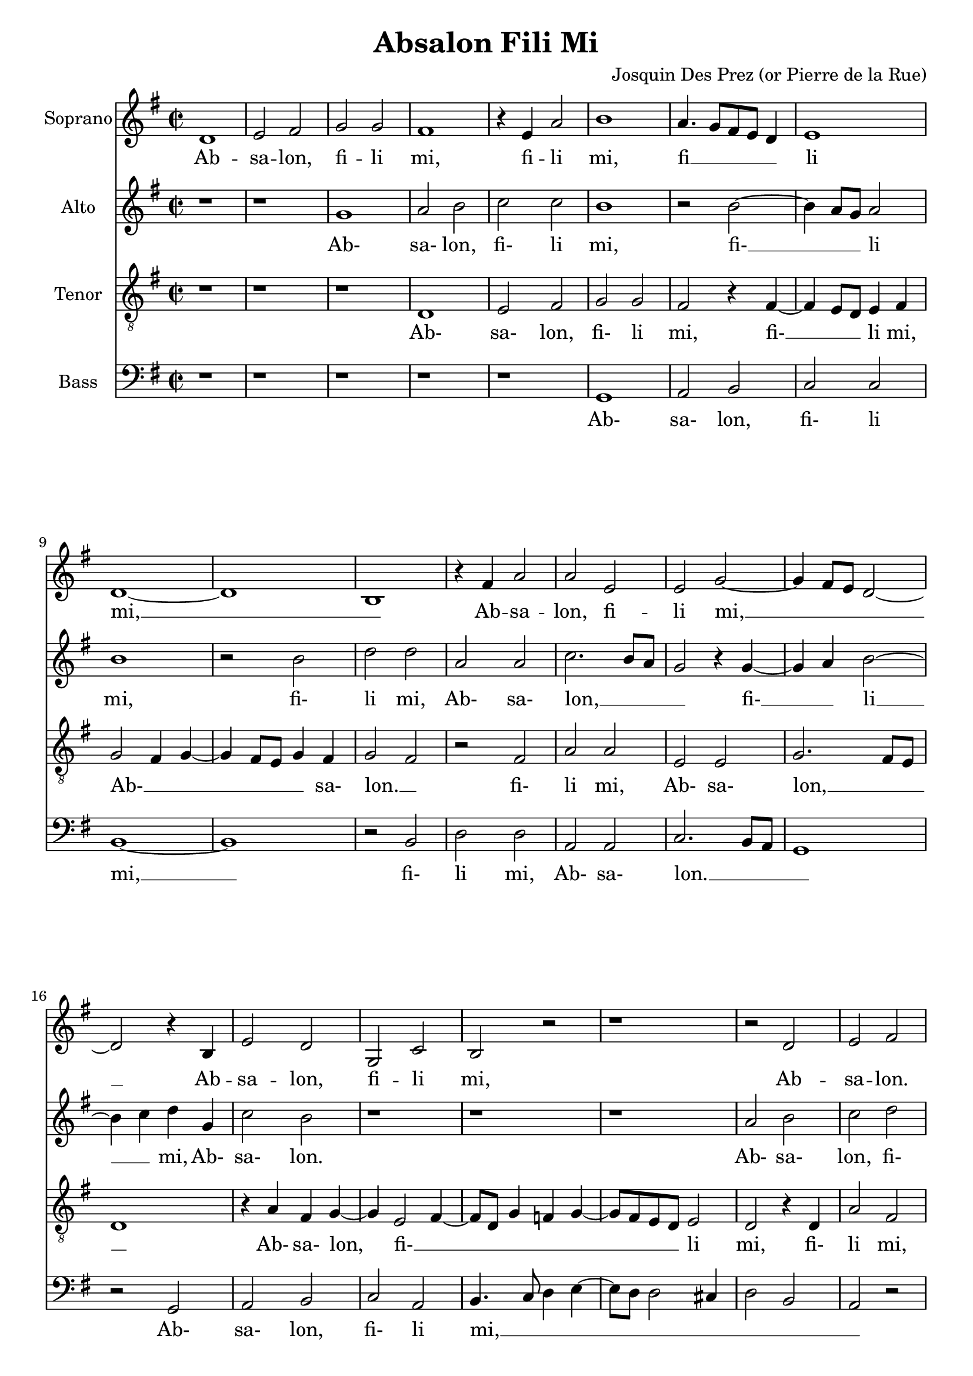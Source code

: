 \version "2.18.2"

\language "english"

\header {
  title = "Absalon Fili Mi"
  composer = "Josquin Des Prez (or Pierre de la Rue)"
}

\paper {
  page-count = #5
}

global = {
  \key g \major
  \time 2/2
}

quiet = 0.3
loud = 0.8

% midi mode
mmode = #'mute % emph, equal or mute
% voice to be emphasized or muted
mvoice = #'bass

#(define (volume vc)
   (cond ((eq? mmode 'equal) (/ (+ quiet loud) 2))
         ((eq? mmode 'emph) (if (eq? vc mvoice) loud quiet))
         ((eq? mmode 'mute) (if (eq? vc mvoice) quiet loud))
   )
)

#(define (inst vc) (assoc-ref '(
     (soprano . "clarinet")
     (alto . "acoustic grand")
     (tenor . "oboe")
     (bass . "bassoon")
   ) vc)
 )


#(define (midiVoice vc) 
   #{ \set Staff.midiInstrument =  #(inst vc)
    \set Staff.midiMinimumVolume = #(volume vc)
    \set Staff.midiMaximumVolume = #(volume vc)
   #} )

sopranoVoice = \relative c'' {
  \global
  \dynamicUp
  % Music follows here.
  d,1 |                  % Bar 1
  e2 fs2 |               % Bar 2
  g2 g2 |                  % Bar 3
  fs1 |                  % Bar 4
  r4 e4 a2 |                  % Bar 5
  b1 |                  % Bar 6
  a4. g8[ fs e] d4 |                  % Bar 7
  e1 |                  % Bar 8
  d1~ |                 % Bar 9
  d1 |                    % Bar 10
  b1 |
  r4 fs'4 a2 |
  a2 e2 |
  e2 g2~ |
  g4 fs8 e8 d2~ |                    % Bar 15
  d2 r4 b4 |
  e2 d2 |
  g,2 c2 |
  b2 r2 |
  r1 |                    % Bar 20
  r2 d2 |
  e2 fs2 |
  g2 e2 |
  fs4. g8 a4 b4~ |
  b4 a2 g4 |                    % Bar 25
  a2 r2 |
  r1 |
  g2 a2 |
  b2 a4 b4~ |
  b4 a8 g8 c4 b4~ |                    % Bar 30
  b8 a8 g2 fs4 |
  g2 fs4 e4~ |
  e4 d8 c8 b2 |
  a4 e'4 fs4 e4~ |
  e8 d8 d2 cs4 |                    % Bar 35
  d2 r2 |
  fs2 fs2 |
  g2 fs2~ |
  fs4 fs4 fs2 |
  r4 g2 fs4 |                    % Bar 40
  g1 |
  a2 b2~ |
  b4 a8 g8 fs4 a4~ |
  a8 g8 fs8 e8 d2~ |
  d2 r2 |                    % Bar 45
  d1 |
  e2 d2 |
  c2 b4 a4 |
  b1~ |
  b1 |                    % Bar 50
  r1 |
  c1 |
  b2 d2 |
  c2. b4 |
  b2 r2 |                    % Bar 15
  d1 |
  b2 b2 |
  c2 a4 a'4~ |
  a4 g8 f8 e8 d8 e4 |
  d2 a'2 |                    % Bar 60
  a2. fs4~ |
  fs4 d4 d2 |
  r4 d4 g2~ |
  g4 e2 c4 |
  c2 f2~ |               % Bar 65
  f4 e4 d2 |
  c4 d2 cs4 |
  d1 |
  r2 c2 |
  b2 d2 |                 % Bar 70
  c2.( b4) |
  b2 r2 |
  d1 |
  b2 d2 |
  c2( a4 a'4~ |           % Bar 75
  a4 g8 f8 e8 d8 e4) |
  d2 a'2 |
  a2. fs4~( |
  fs4 d4) d2 |
  r4 d4 g2~ |             % Bar 80
  g4 e2( c4) |
  c2 f2~( |
  f4 e4 d4. c16 d16 |
  c4 d2 cs4) |
  d1\fermata \bar "|."            % Bar 85
}

verseSopranoVoice = \lyricmode {
  % Lyrics follow here.

  % Bar 1
  Ab -- sa -- lon, fi -- li mi,
  fi -- li mi, fi __ _ _ _ _ li mi, __ _
  Ab -- sa -- lon, fi -- li mi, __ _ _ _

  % Bar 16
  Ab -- sa -- lon, fi -- li mi,
  % Bar 21
  Ab -- sa -- lon. fi -- li mi, __ _ _ _ _ _ _
  % Bar 28
  fi -- li mi, __ _ _ _  _ _ _ _ _ _ _
  Ab- __ _ _ _ sa -- lon, Ab- __ _ _ _ _ sa -- lon.

  quis det ut mo- __ ri -- ar pro __ _ te,
  ut mo- __ ri -- _ ar pro __ _ _ _ te, __
  fi --  li mi, Ab -- sa __ _ lon? __

  Non vi -- vam ul -- __ _ tra,
  non vi -- vam ul- __ _  _ _ _ _ _ _ tra,
  sed de -- scen- __ _  dam in
  in- __ fer- __ _ num plo- __ _ _ _ _ _ rans,

  % Bar 69
  non vi -- vam ul -- tra,
  non vi -- vam ul -- tra,
  sed de -- scen -- dam in in -- fer -- num
  plo -- rans.

}

altoVoice = \relative c' {
  \global
  \dynamicUp
  % Music follows here.
  r1 |             % Bar 1
  r1 |
  g'1 |
  a2 b2 |
  c2 c2 |          % Bar 5
  b1 |
  r2 b2~ |
  b4 a8 g8 a2 |
  b1 |
  r2 b2 |          % Bar 10
  d2 d2 |
  a2 a2 |
  c2. b8 a8 |
  g2 r4 g4~ |
  g4 a4  b2~|          % Bar 15
  b4 c4 d4 g,4 |
  c2 b2 |
  r1 |
  r1 |
  r1 |          % Bar 20
  a2 b2 |
  c2 d2 |
  b4 c2 a4~ |
  a4 d4 c d4~ |
  d8 c8 b8 a8 b2 |          % Bar 25
  a4. b8 c a b4 |
  a4 c2 b4~ |
  b8 a8 g2 fs4 |
  g2 r2 |
  r4 d'4 c d~ |       % Bar 30
  d8 c d4 e d |
  b4. c8 d b c4~ |
  c8 b a2 g4  |
  a1 |
  a2 a |               % Bar 35
  fs4. g8 a g a b |
  c4 d a d~ |
  d cs d2 |
  r2 d2 |
  e d |                % Bar 40
  d b |
  c d |
  g, d' |
  r4 d4. c8 b a |
  b4. a16 g a2 |     % Bar 45
  g4. fs8 e4 d |
  c2 r4 d4 |
  e e c2 |
  e2 d |
  r2 g |               % Bar 50
  d' b |
  a a |
  g4. a8 b2 |
  a2 r |
  r1 |                 % Bar 55
  f1 |
  g2 g |
  a4. b8 c d e4~ |
  e8 d d2 cs4 |
  d2 d,2|           % Bar 60
  r2 d' |
  d2. b4~ |
  b g g2 |
  r4 g4 d'2~ |
  d4 a2( f4) |         % Bar 65
  f2 g4 f~ |
  f e8 d e2 |
  d1 |
  a'2 a2 |
  g4.( a8) b2 |        % Bar 70
  a2 r2 |
  r1 |
  f1 |
  g2 g |
  a4.( b8 c d e4~ |    % Bar 75
  e8 d d2 cs4) |
  d2( d,2) |
   r2 d'|
  d2. b4~( |
  b4 g) g2 |           % Bar 80
  r4 g4 c2~ |
  c4 a2( f4) |
  f2 g4( f~ |
  f e8 d e2) |
  d1\fermata \bar "|."         % Bar 85
}

verseAltoVoice = \lyricmode {
  % Lyrics follow here.

  % Bar 3
  Ab- sa- lon, fi- li mi,
  fi- __ _ _ li mi, fi- li mi,

  % Bar 12
  Ab- sa- lon, __ _ _ _ fi- __ _ li __ _ mi,
  Ab- sa- lon.

  % Bar 21
  Ab- sa- lon, fi- li mi, __  _ _ _ _ _ _ _ _ _ _ _ _ _ _ _ _ _ _ _ _
  fi- li mi-, __ _ _ _ _ _ _ _ _ _ _ _ _ _

  % Bar 35
  Ab- sa- lon, __  _ _ _ _ _ _ _ _ _ _ _


  % Bar 39
  quis det ut mo- ri- ar pro te, __ _
  ut __ _ _ _  mo- __ _ _ _ ri- __ _ ar pro te,
  fi- li mi, Ab- sa- lon?

  % Bar 50
  Non vi- __ _ _ vam ul- __ _ _ tra,
  non vi- vam ul- __ _ _ _ _ _ _ _ tra, __ _
  sed de- scen- __ _ dam in
  in- __ fer- __ num plo- __ _ _ _ _ rans,

  % Bar 69
  Non vi- vam ul- tra,
  non vi- vam ul- tra,
  sed de- scen- __ dam in
  in- __ fer- __ num plo- __ rans.
}

tenorVoice = \relative c' {
  \global
  \dynamicUp
  % Music follows here.
  r1 |          % Bar 1
  r1 |
  r1 |
  d,1 |
  e2 fs2 |          % Bar 5
  g2 g2 |
  fs2 r4 fs4~ |
  fs4 e8 d8 e4 fs4 |
  g2 fs4 g4~ |
  g4 fs8 e8 g4 fs4 |          % Bar 10
  g2 fs2 |
  r2 fs2 |
  a2 a2 |
  e2 e2 |
  g2. fs8 e8 |          % Bar 15
  d1 |
  r4 a'4 fs4 g4~ |
  g4 e2 fs4~ |
  fs8 d8 g4 f4 g4~ |
  g8 fs8 e8 d8 e2 |          % Bar 20
  d2 r4 d4 |
  a'2 fs2 |
  e2 a2 |
  d,2 r2 |
  r1 |          % Bar 25
  r1 |
  r1 |
  r4 d2 c4 |
  d d' c d |
  d c8 b a4 g |          % Bar 30
  b2 a2 |
  g4. a8 b4 e, |
  a2 b2 |
  c4. b8 a g a4~ |
  a g8 fs e2 |          % Bar 35
  r4 d4. e8 fs g |
  a4 d,8 e fs g a4~ |
  a g b a~ |
  a8 g fs[ e] d2 |
  r2 a'2 |          % Bar 40
  b2. a8 g |
  a2 g4. a8 |
  b8 c b2 a8 g |
  fs4 a4. g8 fs[ e] |
  d4 g2 fs4 |          % Bar 45
  g2 r4 g4~ |
  g4 g g2 |
  \tupletUp \tuplet 3/2 { a2 e2 fs2 } |
  g1 |
  e2 d4. e8 |          % Bar 50
  f4 e2 d4~ |
  d c8 b c4 d |
  e2 d4. e8 |
  f g a2 g4~ |
  g8 f e d e2 |          % Bar 55
  d1 |
  d2. e4 |
  f2 e |
  a2 r2 |
  a2 a2~ |          % Bar 60
  a4 fs2( d4) |
  d2 r4 d4 |
  g2. e4~( |
  e c4) c2~ |
  c4 f4.( g8 a4 |          % Bar 65
  d,1 |
  a'1 |
  bf2) a |
  a,4. b8 c4 d |
  e2 d4. e8 |             % Bar 70
  f g a2 g4~ |
  g8 f e d e2 |
  d1 |
  d2.( e4 |
  f2 e2) |          % Bar 75
  a2 r2 |
  a2 a2~ |
  a4 fs2( d4) |
  d2 r4 d |
  g2. e4~( |          % Bar 80
  e c)  c2~ |
  c4 f4.( g8 a4 |
  d,1 |
  a'1) |
  a1\fermata \bar "|."          % Bar 85
}

verseTenorVoice = \lyricmode {
  % Lyrics follow here.
  % Bar 4
  Ab- sa- lon, fi- li mi,
  fi- __ _ _ li mi, Ab- __ _ _ _ _ _ sa- lon. __ _
  fi- li mi, Ab- sa- lon, __ _ _ _ 

  % Bar 17
   Ab-  sa- lon, fi- __ _ _ _ _ _ _ _ _ li mi,
  % Bar 21
  fi- li mi, Ab- sa- lon,
  fi- li mi, Ab- sa- lon,
  fi- __  _ _ li mi, fi- li mi, __ _ _ _ _ _ _ _ _ _ _ _ _ _
  Ab __ _ _ _ _ _ _ _ _ _ sa- lon, fi- __ _ li __ _ mi,

  % Bar 40
  quis det __ _ _ _ ut __ _ mo- __ _ _ _ _ _ _ _  ri- _ ar __ _ pro te,
  fi- __ li mi, Ab- __  _ sa- __ _ lon

  % Bar 50
  Non __ _ _ _ _ _ _ _ _ vi- __  _ _ _ _ _ _ _ _ _ _ vam vi- __ _ _ _ vam ul- __ tra,
  sed de- scen-  dam in
  in- fer- __ num plo- __ _ _ _  rans, __ _ _ _ _ _ _ _ _ _ _ 

  % Bar
  non __ vi- __ vam ul- __ tra,
  sed de- scen- dam in in- fer- __ num
  plo- __ rans.
}

bassVoice = \relative c {
  \global
  \dynamicUp
  % Music follows here.
  r1 | r1 | r1 | r1 | r1 | % Bars 1-5
  g1 |                  % Bar 6
  a2 b2 |               % Bar 7
  c2 c2 |               % Bar 8
  b1~ | b1 |            % Bar 9-10
  r2 b2 |               % Bar 11
  d2 d2 |               % Bar 12
  a2 a2 |               % Bar 13
  c2. b8 a8 |          % Bar 14
  g1 |                 % Bar 15
  r2 g2 |               % Bar 16
  a2 b2 |               % Bar 17
  c2 a2 |               % Bar 18
  b4. c8 d4 e4~ |      % Bar 19
  e8 d8 d2 cs4 |        % Bar 20
  d2 b2 |               % Bar 21
  a2 r2 |              % Bar 22
  r1 | r1 |             % Bar 23-4
  r4 c4 d e |           % Bar 25
  a,4 d4 c4 d4~ |     % Bar 26
  d4 c8[ b8] a4 g4 |    % Bar 27
  b2 a2 |              % Bar 28
  g2 r2 |               % Bar 29
  r2 r4 g4~ |          % Bar 30
  g8 a8 b4 c d |       % Bar 31
  g,2 r4 a4~ |         % Bar 32
  a8 b8 c4 d e |       % Bar 33
  a,1 |                 % Bar 34
  a2 a2 |               % Bar 35
  d1 |                  % Bar 36
  r2 d2 |               % Bar 37
  e2 d2 |               % Bar 38
  d2 b2  |              % Bar 39
  c2 d2 |               % Bar 40
  g,2. g'4~ |          % Bar 41
  g4 fs4 g2 |          % Bar 42
  e2 d2~ |              % Bar 43
  d2 d2 |               % Bar 44
  d1 |                  % Bar 45
  r2 g,2 |              % Bar 46
  c b |                 % Bar 47
  a a |                 % Bar 48
  g1~ | g |             % Bar 49-50
  r1 |                  % Bar 51
  f1 |                  % Bar 52
  g2 g2 |               % Bar 53
  a4. b8 c8 d8 e4~ |   % Bar 54
  e8 d8 d2 cs4 |       % Bar 55
  d1 |                  % Bar 56
  g,2 b2 |              % Bar 57
  a1~ | a1 |            % Bar 58-59
  d2 r2 |               % Bar 60
  d2 d~ |               % Bar 60
  d4 b2( g4) |          % Bar 62
  g2 r4 g4 |            % Bar 63
  c2. a4~( |            % Bar 64
  a4 f) f2 |            % Bar 65
  bf1 |                 % Bar 66
  a1 |                  % Bar 67
  r1 |                  % Bar 68
  f1 |                  % Bar 69
  g2 g |                % Bar 70
  a4. b8 c8 d8 e4~ |   % Bar 71
  e8 d8 d2 cs4 |       % Bar 72
  d1 |                  % Bar 73
  g,2 b2 |              % Bar 74
  a1~       |           % Bar 75
  a1 |                  % Bar 76
  d2 r2 |               % Bar 77
  d2 d2~ |              % Bar 78
  d4 b2( g4) |          % Bar 79
  g2 r4 g4 |            % Bar 80
  c2. a4~( |            % Bar 81
  a4 f) f2 |            % Bar 82
  bf1~ |                % Bar 83
  bf1 |                 % Bar 84
  d,1\fermata  \bar "|."        % Bar 85
}

verseBassVoice = \lyricmode {
  % Lyrics follow here.
  Ab- sa- lon, fi- li mi, __
  fi- li mi, Ab- sa- lon. __ _ _ _
  Ab- sa- lon, fi- li mi, __ _ _ _ _ _ _ _ _ _

  fi- li mi, Ab- __ _ _ _ _ _ _ _ _ sa- lon,

  Ab- __ _ _ _ sa- lon,
  Ab- __ _ _ _ sa- lon,  fi- li mi,

  % Bar 37
  quis det ut mo- ri- ar pro te,
  ut __ _ mo- ri- ar __ pro te,
  fi- li mi, Ab- sa- lon? __ 

  % Bar 52
  Non vi- vam ul- __ _ _ _ _ _ _ _ tra,
  vi- vam ul- __ tra,
  sed de- scen- __  dam in
  in- fer- __ num plo- rans,

  % Bar 69
  non vi- vam ul- __ _ _ _ _ _ _ _ tra,
  vi- vam ul- __ tra,
  sed de- scen- __ dam in in- fer- __ num
  plo- __ rans.
}

sopranoVoicePart = \new Staff \with {
  instrumentName = "Soprano"
  #(midiVoice 'soprano)
} { \sopranoVoice }
\addlyrics { \verseSopranoVoice }

altoVoicePart = \new Staff \with {
  instrumentName = "Alto"
  #(midiVoice 'alto)
} { \clef "treble" \altoVoice }
\addlyrics { \verseAltoVoice }

tenorVoicePart = \new Staff \with {
  instrumentName = "Tenor"
  #(midiVoice 'tenor)
} { \clef "treble_8" \tenorVoice }
\addlyrics { \verseTenorVoice }

bassVoicePart = \new Staff \with {
  instrumentName = "Bass"
  #(midiVoice 'bass)
} { \clef bass \bassVoice }
\addlyrics { \verseBassVoice }

\score {
    \transpose d d

  <<
    \sopranoVoicePart
    \altoVoicePart
    \tenorVoicePart
    \bassVoicePart
  >>
  \layout { }
  \midi {
    \tempo 4=120
  }
}
